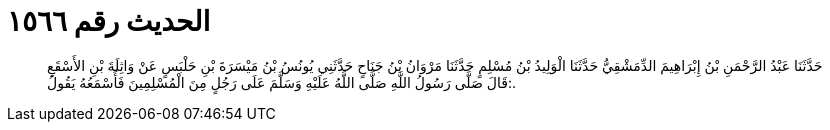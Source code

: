 
= الحديث رقم ١٥٦٦

[quote.hadith]
حَدَّثَنَا عَبْدُ الرَّحْمَنِ بْنُ إِبْرَاهِيمَ الدِّمَشْقِيُّ حَدَّثَنَا الْوَلِيدُ بْنُ مُسْلِمٍ حَدَّثَنَا مَرْوَانُ بْنُ جَنَاحٍ حَدَّثَنِي يُونُسُ بْنُ مَيْسَرَةَ بْنِ حَلْبَسٍ عَنْ وَاثِلَةَ بْنِ الأَسْقَعِ قَالَ صَلَّى رَسُولُ اللَّهِ صَلَّى اللَّهُ عَلَيْهِ وَسَلَّمَ عَلَى رَجُلٍ مِنَ الْمُسْلِمِينَ فَأَسْمَعُهُ يَقُولُ:.